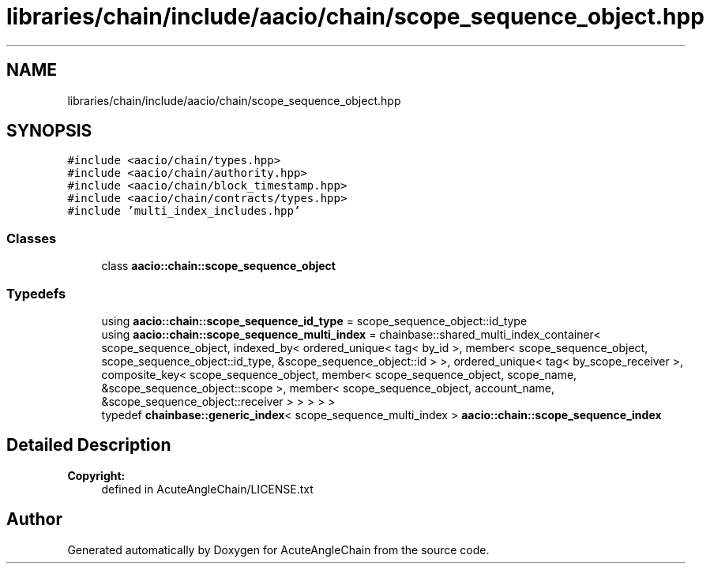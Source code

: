 .TH "libraries/chain/include/aacio/chain/scope_sequence_object.hpp" 3 "Sun Jun 3 2018" "AcuteAngleChain" \" -*- nroff -*-
.ad l
.nh
.SH NAME
libraries/chain/include/aacio/chain/scope_sequence_object.hpp
.SH SYNOPSIS
.br
.PP
\fC#include <aacio/chain/types\&.hpp>\fP
.br
\fC#include <aacio/chain/authority\&.hpp>\fP
.br
\fC#include <aacio/chain/block_timestamp\&.hpp>\fP
.br
\fC#include <aacio/chain/contracts/types\&.hpp>\fP
.br
\fC#include 'multi_index_includes\&.hpp'\fP
.br

.SS "Classes"

.in +1c
.ti -1c
.RI "class \fBaacio::chain::scope_sequence_object\fP"
.br
.in -1c
.SS "Typedefs"

.in +1c
.ti -1c
.RI "using \fBaacio::chain::scope_sequence_id_type\fP = scope_sequence_object::id_type"
.br
.ti -1c
.RI "using \fBaacio::chain::scope_sequence_multi_index\fP = chainbase::shared_multi_index_container< scope_sequence_object, indexed_by< ordered_unique< tag< by_id >, member< scope_sequence_object, scope_sequence_object::id_type, &scope_sequence_object::id > >, ordered_unique< tag< by_scope_receiver >, composite_key< scope_sequence_object, member< scope_sequence_object, scope_name, &scope_sequence_object::scope >, member< scope_sequence_object, account_name, &scope_sequence_object::receiver > > > > >"
.br
.ti -1c
.RI "typedef \fBchainbase::generic_index\fP< scope_sequence_multi_index > \fBaacio::chain::scope_sequence_index\fP"
.br
.in -1c
.SH "Detailed Description"
.PP 

.PP
\fBCopyright:\fP
.RS 4
defined in AcuteAngleChain/LICENSE\&.txt 
.RE
.PP

.SH "Author"
.PP 
Generated automatically by Doxygen for AcuteAngleChain from the source code\&.
